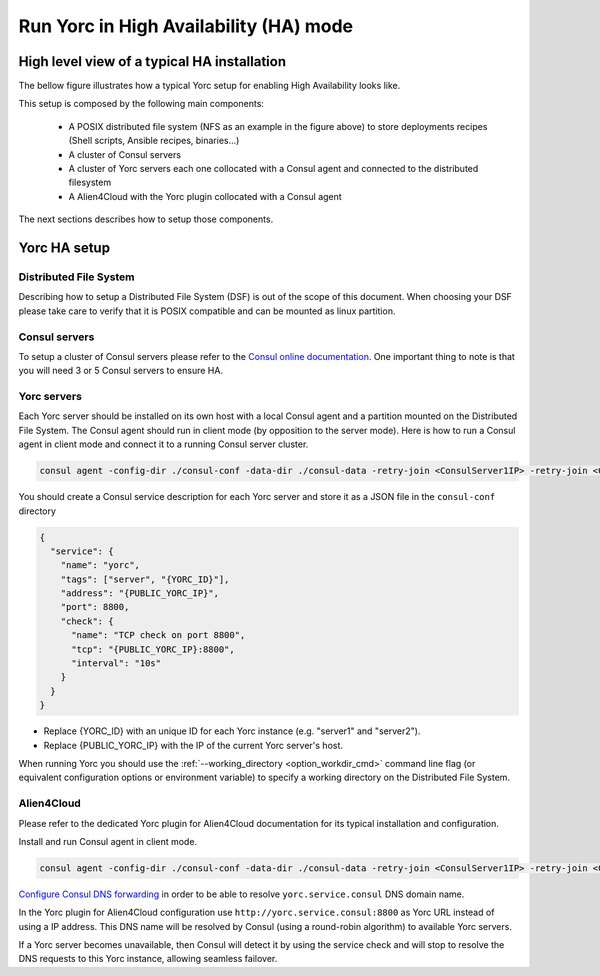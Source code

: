 Run Yorc in High Availability (HA) mode
========================================

High level view of a typical HA installation
--------------------------------------------

The bellow figure illustrates how a typical Yorc setup for enabling High Availability looks like.

.. image:: _static/img/Yorc_HA.png
   :align: center 
   :alt: Typical Yorc HA setup
   :scale: 75%


This setup is composed by the following main components:

  * A POSIX distributed file system (NFS as an example in the figure above) to store deployments recipes (Shell scripts, Ansible recipes, binaries...)
  * A cluster of Consul servers
  * A cluster of Yorc servers each one collocated with a Consul agent and connected to the distributed filesystem
  * A Alien4Cloud with the Yorc plugin collocated with a Consul agent

The next sections describes how to setup those components.

Yorc HA setup
--------------

Distributed File System
~~~~~~~~~~~~~~~~~~~~~~~

Describing how to setup a Distributed File System (DSF) is out of the scope of this document.
When choosing your DSF please take care to verify that it is POSIX compatible and can be mounted as linux partition.

Consul servers
~~~~~~~~~~~~~~

To setup a cluster of Consul servers please refer to the `Consul online documentation <https://www.consul.io/docs/guides/bootstrapping.html>`_.
One important thing to note is that you will need 3 or 5 Consul servers to ensure HA.

Yorc servers
~~~~~~~~~~~~~

Each Yorc server should be installed on its own host with a local Consul agent and a partition mounted on the Distributed File System.
The Consul agent should run in client mode (by opposition to the server mode).
Here is how to run a Consul agent in client mode and connect it to a running Consul server cluster.

.. code-block:: bash

    consul agent -config-dir ./consul-conf -data-dir ./consul-data -retry-join <ConsulServer1IP> -retry-join <ConsulServer2IP> -retry-join <ConsulServer3IP>

You should create a Consul service description for each Yorc server and store it as a JSON file in the ``consul-conf`` directory

.. code-block:: json

    {
      "service": {
        "name": "yorc",
        "tags": ["server", "{YORC_ID}"],
        "address": "{PUBLIC_YORC_IP}",
        "port": 8800,
        "check": {
          "name": "TCP check on port 8800",
          "tcp": "{PUBLIC_YORC_IP}:8800",
          "interval": "10s"
        }
      }
    }


* Replace {YORC_ID} with an unique ID for each Yorc instance (e.g. "server1" and "server2").
* Replace {PUBLIC_YORC_IP} with the IP of the current Yorc server's host.

When running Yorc you should use the :ref:`--working_directory <option_workdir_cmd>` command line flag 
(or equivalent configuration options or environment variable) to specify a working directory on the 
Distributed File System.

Alien4Cloud
~~~~~~~~~~~

Please refer to the dedicated Yorc plugin for Alien4Cloud documentation for its typical installation and configuration.

Install and run Consul agent in client mode.

.. code-block:: bash

    consul agent -config-dir ./consul-conf -data-dir ./consul-data -retry-join <ConsulServer1IP> -retry-join <ConsulServer2IP> -retry-join <ConsulServer3IP> -recursor <ConsulServer1IP> -recursor <ConsulServer2IP> -recursor <ConsulServer3IP>

`Configure Consul DNS forwarding <https://www.consul.io/docs/guides/forwarding.html>`_ in order to be able to resolve ``yorc.service.consul`` DNS domain name.

In the Yorc plugin for Alien4Cloud configuration use ``http://yorc.service.consul:8800`` as Yorc URL instead of using a IP address.
This DNS name will be resolved by Consul (using a round-robin algorithm) to available Yorc servers.

If a Yorc server becomes unavailable, then Consul will detect it by using the service check and will stop to resolve the DNS requests to this Yorc instance, allowing seamless failover.


